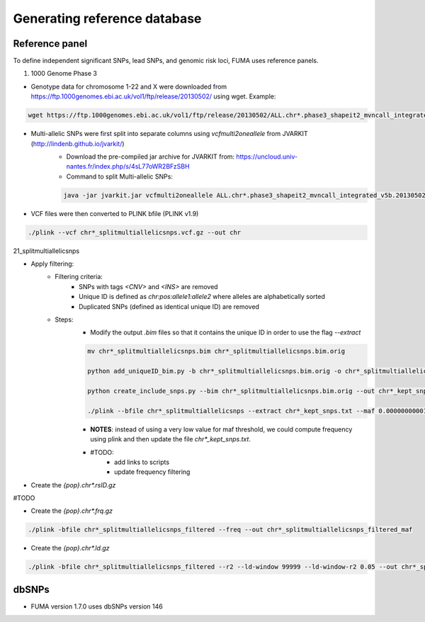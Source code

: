 Generating reference database
=====

.. _dbSNPs:

Reference panel
---------------
To define independent significant SNPs, lead SNPs, and genomic risk loci, FUMA uses reference panels. 

1. 1000 Genome Phase 3

- Genotype data for chromosome 1-22 and X were downloaded from https://ftp.1000genomes.ebi.ac.uk/vol1/ftp/release/20130502/ using wget. Example:
.. code-block:: console

   wget https://ftp.1000genomes.ebi.ac.uk/vol1/ftp/release/20130502/ALL.chr*.phase3_shapeit2_mvncall_integrated_v5b.20130502.genotypes.vcf.gz

- Multi-allelic SNPs were first split into separate columns using `vcfmulti2oneallele` from JVARKIT (http://lindenb.github.io/jvarkit/)
    - Download the pre-compiled jar archive for JVARKIT from: https://uncloud.univ-nantes.fr/index.php/s/4sL77oWR2BFzSBH
    - Command to split Multi-allelic SNPs: 
    .. code-block:: console

        java -jar jvarkit.jar vcfmulti2oneallele ALL.chr*.phase3_shapeit2_mvncall_integrated_v5b.20130502.genotypes.vcf.gz > chr*_splitmultiallelicsnps.vcf.gz

- VCF files were then converted to PLINK bfile (PLINK v1.9)
.. code-block:: console

   ./plink --vcf chr*_splitmultiallelicsnps.vcf.gz --out chr
21_splitmultiallelicsnps

- Apply filtering: 
    - Filtering criteria: 
        - SNPs with tags `<CNV>` and `<INS>` are removed
        - Unique ID is defined as `chr:pos:allele1:allele2` where alleles are alphabetically sorted
        - Duplicated SNPs (defined as identical unique ID) are removed
    - Steps: 
        - Modify the output `.bim` files so that it contains the unique ID in order to use the flag `--extract`
        .. code-block:: console

            mv chr*_splitmultiallelicsnps.bim chr*_splitmultiallelicsnps.bim.orig

            python add_uniqueID_bim.py -b chr*_splitmultiallelicsnps.bim.orig -o chr*_splitmultiallelicsnps.bim

            python create_include_snps.py --bim chr*_splitmultiallelicsnps.bim.orig --out chr*_kept_snps.txt

            ./plink --bfile chr*_splitmultiallelicsnps --extract chr*_kept_snps.txt --maf 0.00000000001 --out chr*_splitmultiallelicsnps_filtered --make-bed
        
        - **NOTES**: instead of using a very low value for maf threshold, we could compute frequency using plink and then update the file `chr*_kept_snps.txt`.

        - #TODO: 
            - add links to scripts
            - update frequency filtering

- Create the `{pop}.chr*.rsID.gz`
#TODO

- Create the `{pop}.chr*.frq.gz`
.. code-block:: console

   ./plink -bfile chr*_splitmultiallelicsnps_filtered --freq --out chr*_splitmultiallelicsnps_filtered_maf

- Create the `{pop}.chr*.ld.gz`
.. code-block:: console

   ./plink -bfile chr*_splitmultiallelicsnps_filtered --r2 --ld-window 99999 --ld-window-r2 0.05 --out chr*_splitmultiallelicsnps_ld




dbSNPs
------------

- FUMA version 1.7.0 uses dbSNPs version 146